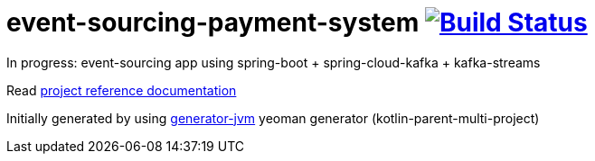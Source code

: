 = event-sourcing-payment-system image:https://travis-ci.org/daggerok/event-sourcing-payment-system.svg?branch=master["Build Status", link="https://travis-ci.org/daggerok/event-sourcing-payment-system"]

//tag::content[]

In progress: event-sourcing app using spring-boot + spring-cloud-kafka + kafka-streams

Read link:https://daggerok.github.io/event-sourcing-payment-system[project reference documentation]

Initially generated by using link:https://github.com/daggerok/generator-jvm/[generator-jvm] yeoman generator (kotlin-parent-multi-project)

//end::content[]
